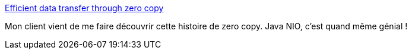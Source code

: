 :jbake-type: post
:jbake-status: published
:jbake-title: Efficient data transfer through zero copy
:jbake-tags: java,réseau,disk,_mois_mai,_année_2018
:jbake-date: 2018-05-28
:jbake-depth: ../
:jbake-uri: shaarli/1527484607000.adoc
:jbake-source: https://nicolas-delsaux.hd.free.fr/Shaarli?searchterm=https%3A%2F%2Fwww.ibm.com%2Fdeveloperworks%2Flibrary%2Fj-zerocopy%2F&searchtags=java+r%C3%A9seau+disk+_mois_mai+_ann%C3%A9e_2018
:jbake-style: shaarli

https://www.ibm.com/developerworks/library/j-zerocopy/[Efficient data transfer through zero copy]

Mon client vient de me faire découvrir cette histoire de zero copy. Java NIO, c'est quand même génial !

